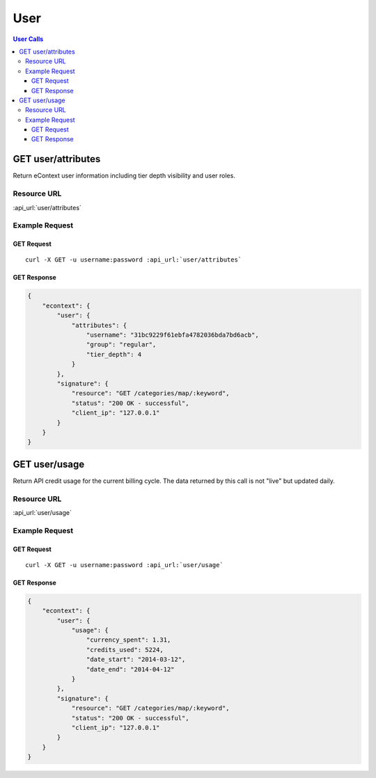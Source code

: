 User
==========

.. contents:: User Calls
    :local:

GET user/attributes
---------------------------

Return eContext user information including tier depth visibility and user roles.

Resource URL
^^^^^^^^^^^^
:api_url:`user/attributes`

Example Request
^^^^^^^^^^^^^^^

GET Request
"""""""""""

.. parsed-literal::

    curl -X GET -u username:password :api_url:`user/attributes`

GET Response
""""""""""""

.. code-block:: json
    
    {
	"econtext": {
	    "user": {
		"attributes": {
		    "username": "31bc9229f61ebfa4782036bda7bd6acb",
		    "group": "regular",
		    "tier_depth": 4
		}
	    },
	    "signature": {
		"resource": "GET /categories/map/:keyword",
		"status": "200 OK - successful",
		"client_ip": "127.0.0.1"
	    }
	}
    }

GET user/usage
--------------

Return API credit usage for the current billing cycle.  The data returned by this call is not "live" but updated daily.

Resource URL
^^^^^^^^^^^^
:api_url:`user/usage`

Example Request
^^^^^^^^^^^^^^^

GET Request
"""""""""""

.. parsed-literal::

    curl -X GET -u username:password :api_url:`user/usage`

GET Response
""""""""""""

.. code-block:: json
    
    {
	"econtext": {
	    "user": {
		"usage": {
		    "currency_spent": 1.31,
		    "credits_used": 5224,
		    "date_start": "2014-03-12",
		    "date_end": "2014-04-12"
		}
	    },
	    "signature": {
		"resource": "GET /categories/map/:keyword",
		"status": "200 OK - successful",
		"client_ip": "127.0.0.1"
	    }
	}
    }
